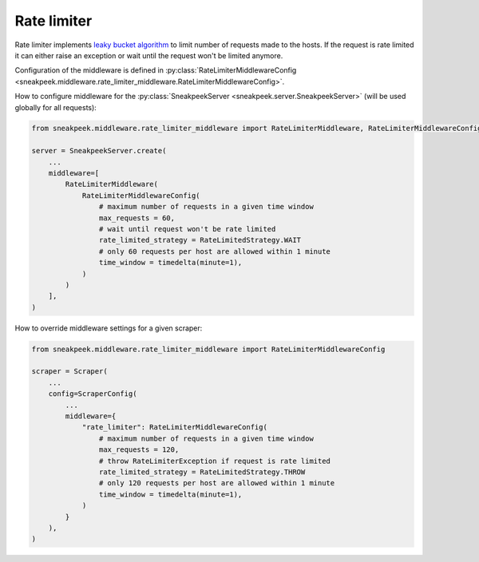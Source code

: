 #########################
Rate limiter
#########################

Rate limiter implements `leaky bucket algorithm <https://en.wikipedia.org/wiki/Leaky_bucket>`_ 
to limit number of requests made to the hosts. If the request is rate limited it can either 
raise an exception or wait until the request won't be limited anymore.

Configuration of the middleware is defined in :py:class:`RateLimiterMiddlewareConfig <sneakpeek.middleware.rate_limiter_middleware.RateLimiterMiddlewareConfig>`.

How to configure middleware for the :py:class:`SneakpeekServer <sneakpeek.server.SneakpeekServer>` (will be used globally for all requests):

.. code-block:: python3

    from sneakpeek.middleware.rate_limiter_middleware import RateLimiterMiddleware, RateLimiterMiddlewareConfig

    server = SneakpeekServer.create(
        ...
        middleware=[
            RateLimiterMiddleware(
                RateLimiterMiddlewareConfig(
                    # maximum number of requests in a given time window
                    max_requests = 60,
                    # wait until request won't be rate limited
                    rate_limited_strategy = RateLimitedStrategy.WAIT
                    # only 60 requests per host are allowed within 1 minute
                    time_window = timedelta(minute=1),
                )
            )
        ],
    )


How to override middleware settings for a given scraper:

.. code-block:: python3

    from sneakpeek.middleware.rate_limiter_middleware import RateLimiterMiddlewareConfig

    scraper = Scraper(
        ...
        config=ScraperConfig(
            ...
            middleware={
                "rate_limiter": RateLimiterMiddlewareConfig(
                    # maximum number of requests in a given time window
                    max_requests = 120,
                    # throw RateLimiterException if request is rate limited
                    rate_limited_strategy = RateLimitedStrategy.THROW
                    # only 120 requests per host are allowed within 1 minute
                    time_window = timedelta(minute=1),
                )
            }
        ),
    )
